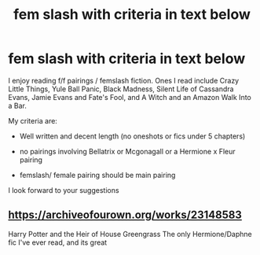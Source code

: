 #+TITLE: fem slash with criteria in text below

* fem slash with criteria in text below
:PROPERTIES:
:Author: lchen2014
:Score: 5
:DateUnix: 1595728358.0
:DateShort: 2020-Jul-26
:FlairText: Recommendation
:END:
I enjoy reading f/f pairings / femslash fiction. Ones I read include Crazy Little Things, Yule Ball Panic, Black Madness, Silent Life of Cassandra Evans, Jamie Evans and Fate's Fool, and A Witch and an Amazon Walk Into a Bar.

My criteria are:

- Well written and decent length (no oneshots or fics under 5 chapters)

- no pairings involving Bellatrix or Mcgonagall or a Hermione x Fleur pairing

- femslash/ female pairing should be main pairing

I look forward to your suggestions


** [[https://archiveofourown.org/works/23148583]]

Harry Potter and the Heir of House Greengrass The only Hermione/Daphne fic I've ever read, and its great
:PROPERTIES:
:Author: fuckwhotookmyname2
:Score: 1
:DateUnix: 1595741830.0
:DateShort: 2020-Jul-26
:END:
